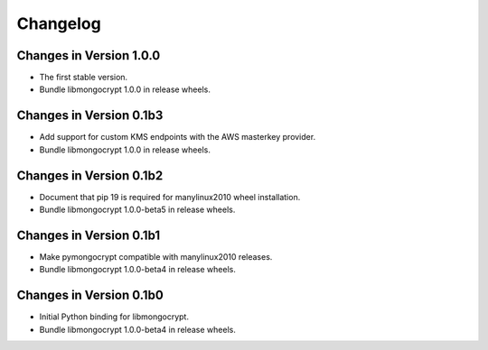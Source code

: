 Changelog
=========

Changes in Version 1.0.0
------------------------

- The first stable version.
- Bundle libmongocrypt 1.0.0 in release wheels.

Changes in Version 0.1b3
------------------------

- Add support for custom KMS endpoints with the AWS masterkey provider.
- Bundle libmongocrypt 1.0.0 in release wheels.

Changes in Version 0.1b2
------------------------

- Document that pip 19 is required for manylinux2010 wheel installation.
- Bundle libmongocrypt 1.0.0-beta5 in release wheels.

Changes in Version 0.1b1
------------------------

- Make pymongocrypt compatible with manylinux2010 releases.
- Bundle libmongocrypt 1.0.0-beta4 in release wheels.

Changes in Version 0.1b0
------------------------

- Initial Python binding for libmongocrypt.
- Bundle libmongocrypt 1.0.0-beta4 in release wheels.
